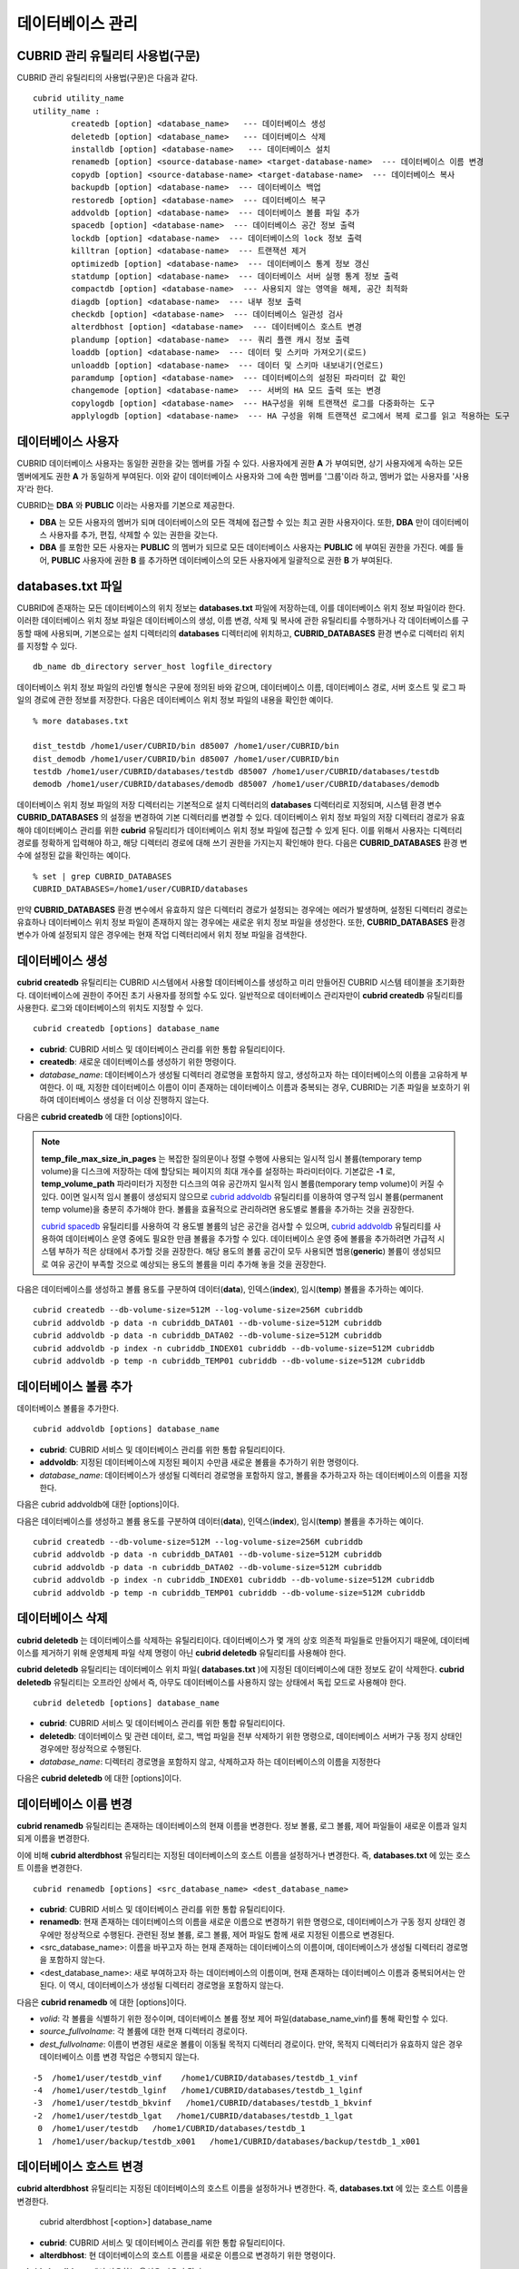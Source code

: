 *****************
데이터베이스 관리
*****************

CUBRID 관리 유틸리티 사용법(구문)
=================================

CUBRID 관리 유틸리티의 사용법(구문)은 다음과 같다. ::

	cubrid utility_name
	utility_name :
		createdb [option] <database_name>   --- 데이터베이스 생성
		deletedb [option] <database_name>   --- 데이터베이스 삭제
		installdb [option] <database-name>   --- 데이터베이스 설치
		renamedb [option] <source-database-name> <target-database-name>  --- 데이터베이스 이름 변경
		copydb [option] <source-database-name> <target-database-name>  --- 데이터베이스 복사
		backupdb [option] <database-name>  --- 데이터베이스 백업
		restoredb [option] <database-name>  --- 데이터베이스 복구
		addvoldb [option] <database-name>  --- 데이터베이스 볼륨 파일 추가
		spacedb [option] <database-name>  --- 데이터베이스 공간 정보 출력
		lockdb [option] <database-name>  --- 데이터베이스의 lock 정보 출력
		killtran [option] <database-name>  --- 트랜잭션 제거
		optimizedb [option] <database-name>  --- 데이터베이스 통계 정보 갱신
		statdump [option] <database-name>  --- 데이터베이스 서버 실행 통계 정보 출력
		compactdb [option] <database-name>  --- 사용되지 않는 영역을 해제, 공간 최적화
		diagdb [option] <database-name>  --- 내부 정보 출력
		checkdb [option] <database-name>  --- 데이터베이스 일관성 검사
		alterdbhost [option] <database-name>  --- 데이터베이스 호스트 변경
		plandump [option] <database-name>  --- 쿼리 플랜 캐시 정보 출력
		loaddb [option] <database-name>  --- 데이터 및 스키마 가져오기(로드)
		unloaddb [option] <database-name>  --- 데이터 및 스키마 내보내기(언로드)
		paramdump [option] <database-name>  --- 데이터베이스의 설정된 파라미터 값 확인
		changemode [option] <database-name>  --- 서버의 HA 모드 출력 또는 변경
		copylogdb [option] <database-name>  --- HA구성을 위해 트랜잭션 로그를 다중화하는 도구
		applylogdb [option] <database-name>  --- HA 구성을 위해 트랜잭션 로그에서 복제 로그를 읽고 적용하는 도구
	  
데이터베이스 사용자
===================

CUBRID 데이터베이스 사용자는 동일한 권한을 갖는 멤버를 가질 수 있다. 사용자에게 권한 **A** 가 부여되면, 상기 사용자에게 속하는 모든 멤버에게도 권한 **A** 가 동일하게 부여된다. 이와 같이 데이터베이스 사용자와 그에 속한 멤버를 '그룹'이라 하고, 멤버가 없는 사용자를 '사용자'라 한다.

CUBRID는 **DBA** 와 **PUBLIC** 이라는 사용자를 기본으로 제공한다.

*   **DBA** 는 모든 사용자의 멤버가 되며 데이터베이스의 모든 객체에 접근할 수 있는 최고 권한 사용자이다. 또한, **DBA** 만이 데이터베이스 사용자를 추가, 편집, 삭제할 수 있는 권한을 갖는다.

*   **DBA** 를 포함한 모든 사용자는 **PUBLIC** 의 멤버가 되므로 모든 데이터베이스 사용자는 **PUBLIC** 에 부여된 권한을 가진다. 예를 들어, **PUBLIC** 사용자에 권한 **B** 를 추가하면 데이터베이스의 모든 사용자에게 일괄적으로 권한 **B** 가 부여된다.

databases.txt 파일
==================

CUBRID에 존재하는 모든 데이터베이스의 위치 정보는 **databases.txt** 파일에 저장하는데, 이를 데이터베이스 위치 정보 파일이라 한다. 이러한 데이터베이스 위치 정보 파일은 데이터베이스의 생성, 이름 변경, 삭제 및 복사에 관한 유틸리티를 수행하거나 각 데이터베이스를 구동할 때에 사용되며, 기본으로는 설치 디렉터리의 **databases** 디렉터리에 위치하고, **CUBRID_DATABASES** 환경 변수로 디렉터리 위치를 지정할 수 있다.

::

	db_name db_directory server_host logfile_directory

데이터베이스 위치 정보 파일의 라인별 형식은 구문에 정의된 바와 같으며, 데이터베이스 이름, 데이터베이스 경로, 서버 호스트 및 로그 파일의 경로에 관한 정보를 저장한다. 다음은 데이터베이스 위치 정보 파일의 내용을 확인한 예이다.

::

	% more databases.txt
	
	dist_testdb /home1/user/CUBRID/bin d85007 /home1/user/CUBRID/bin
	dist_demodb /home1/user/CUBRID/bin d85007 /home1/user/CUBRID/bin
	testdb /home1/user/CUBRID/databases/testdb d85007 /home1/user/CUBRID/databases/testdb
	demodb /home1/user/CUBRID/databases/demodb d85007 /home1/user/CUBRID/databases/demodb

데이터베이스 위치 정보 파일의 저장 디렉터리는 기본적으로 설치 디렉터리의 **databases** 디렉터리로 지정되며, 시스템 환경 변수 **CUBRID_DATABASES** 의 설정을 변경하여 기본 디렉터리를 변경할 수 있다. 데이터베이스 위치 정보 파일의 저장 디렉터리 경로가 유효해야 데이터베이스 관리를 위한 **cubrid** 유틸리티가 데이터베이스 위치 정보 파일에 접근할 수 있게 된다. 이를 위해서 사용자는 디렉터리 경로를 정확하게 입력해야 하고, 해당 디렉터리 경로에 대해 쓰기 권한을 가지는지 확인해야 한다. 다음은 **CUBRID_DATABASES** 환경 변수에 설정된 값을 확인하는 예이다.

::

	% set | grep CUBRID_DATABASES
	CUBRID_DATABASES=/home1/user/CUBRID/databases

만약 **CUBRID_DATABASES** 환경 변수에서 유효하지 않은 디렉터리 경로가 설정되는 경우에는 에러가 발생하며, 설정된 디렉터리 경로는 유효하나 데이터베이스 위치 정보 파일이 존재하지 않는 경우에는 새로운 위치 정보 파일을 생성한다. 또한, **CUBRID_DATABASES** 환경 변수가 아예 설정되지 않은 경우에는 현재 작업 디렉터리에서 위치 정보 파일을 검색한다.

.. _creating-database:

데이터베이스 생성
=================

**cubrid createdb** 유틸리티는 CUBRID 시스템에서 사용할 데이터베이스를 생성하고 미리 만들어진 CUBRID 시스템 테이블을 초기화한다. 데이터베이스에 권한이 주어진 초기 사용자를 정의할 수도 있다. 일반적으로 데이터베이스 관리자만이 **cubrid createdb** 유틸리티를 사용한다. 로그와 데이터베이스의 위치도 지정할 수 있다. ::

	cubrid createdb [options] database_name

*   **cubrid**: CUBRID 서비스 및 데이터베이스 관리를 위한 통합 유틸리티이다.

*   **createdb**: 새로운 데이터베이스를 생성하기 위한 명령이다.

*   *database_name*: 데이터베이스가 생성될 디렉터리 경로명을 포함하지 않고, 생성하고자 하는 데이터베이스의 이름을 고유하게 부여한다. 이 때, 지정한 데이터베이스 이름이 이미 존재하는 데이터베이스 이름과 중복되는 경우, CUBRID는 기존 파일을 보호하기 위하여 데이터베이스 생성을 더 이상 진행하지 않는다.

다음은 **cubrid createdb** 에 대한 [options]이다.

.. program:: createdb
	
.. option:: --db-volume-size=SIZE

	데이터베이스를 생성할 때 첫 번째 데이터베이스 볼륨의 크기를 지정하는 옵션으로, 기본값은 cubrid.conf에 지정된 시스템 파라미터 **db_volume_size** 의 값이다. 최소값은 20M이다. K, M, G, T로 단위를 설정할 수 있으며, 각각 KB(kilobytes), MB(megabytes), GB(gigabytes), TB(terabytes)를 의미한다. 단위를 생략하면 바이트 단위가 적용된다.

	다음은 첫 번째로 생성되는 testdb의 볼륨 크기를 512MB로 지정하는 구문이다. ::

		cubrid createdb --db-volume-size=512M testdb
	
.. option:: --db-page-size=SIZE

	데이터베이스 페이지 크기를 지정하는 옵션으로서, 최소값은 4K, 최대값은 16K(기본값)이다. K는 KB(kilobytes)를 의미한다. 데이터베이스 페이지 크기는 4K, 8K, 16K 중 하나의 값이 된다. 4K와 16K 사이의 값을 지정할 경우 지정한 값의 올림값으로 설정되며, 4K보다 작으면 4K로 설정되고 16K보다 크면 16K로 설정된다.

	다음은 testdb를 생성하고, testdb의 데이터베이스 페이지 크기를 16K로 지정하는 구문이다. ::

		cubrid createdb --db-page-size=16K testdb 

.. option:: --log-volume-size=SIZE 

	생성되는 데이터베이스의 로그 볼륨 크기를 지정하는 옵션으로, 기본값은 데이터베이스 볼륨 크기와 같으며 최소값은 20M이다. K, M, G, T로 단위를 설정할 수 있으며, 각각 KB(kilobytes), MB(megabytes), GB(gigabytes), TB(terabytes)를 의미한다. 단위를 생략하면 바이트 단위가 적용된다.

	다음은 *testdb* 를 생성하고, *testdb* 의 로그 볼륨 크기를 256M로 지정하는 구문이다. ::

		cubrid createdb --log-volume-size=256M testdb

.. option:: --log-page-size=SIZE

	생성되는 데이터베이스의 로그 볼륨 페이지 크기를 지정하는 옵션으로, 기본값은 데이터 페이지 크기와 같다. 최소값은 4K, 최대값은 16K이다. K는 KB(kilobytes)를 의미한다.
	데이터베이스 페이지 크기는 4K, 8K, 16K 중 하나의 값이 된다. 4K와 16K 사이의 값을 지정할 경우 지정한 값의 올림값으로 설정되며, 4K보다 작으면 4K로 설정되고 16K보다 크면 16K로 설정된다.

	다음은 *testdb* 를 생성하고, *testdb* 의 로그 볼륨 페이지 크기를 8kbyte로 지정하는 구문이다. ::

		cubrid createdb -log-page-size=8K testdb

.. option:: --comment=COMMENT

	데이터베이스의 볼륨 헤더에 지정된 주석을 포함하는 옵션으로, 문자열에 공백이 포함되면 큰 따옴표로 감싸주어야 한다.

	다음은 *testdb* 를 생성하고, 데이터베이스 볼륨에 이에 대한 주석을 추가하는 구문이다. ::

		cubrid createdb --comment "a new database for study" testdb

	
.. option:: -F, --file-path=PATH

	새로운 데이터베이스가 생성되는 디렉터리의 절대 경로를 지정하는 옵션으로, **-F** 옵션을 지정하지 않으면 현재 작업 디렉터리에 새로운 데이터베이스가 생성된다.

	다음은 *testdb* 라는 이름의 데이터베이스를 /dbtemp/new_db라는 디렉터리에 생성하는 구문이다. ::

		cubrid createdb -F "/dbtemp/new_db/" testdb

.. option:: -L, --log-path=PATH

	데이터베이스의 로그 파일이 생성되는 디렉터리의 절대 경로를 지정하는 옵션으로, **-L** 옵션을 지정하지 않으면 **-F** 옵션에서 지정한 디렉터리에 생성된다.
	**-F** 옵션과 **-L** 옵션을 둘 다 지정하지 않으면 데이터베이스와 로그 파일이 현재 작업 디렉터리에 생성된다.

	다음은 *testdb*	라는 이름의 데이터베이스를 /dbtemp/newdb라는 디렉터리에 생성하고, 로그 파일을 /dbtemp/db_log 디렉터리에 생성하는 구문이다. ::

		cubrid createdb -F "/dbtemp/new_db/" -L "/dbtemp/db_log/" testdb
	
.. option:: -B, --lob-base-path=PATH
	
	**BLOB** / **CLOB**	데이터를 사용하는 경우,	**LOB**	데이터 파일이 저장되는 디렉터리의 경로를 지정하는 옵션으로, 이 옵션을 지정하지 않으면 <	*데이터베이스 볼륨이 생성되는 디렉터리*	> **/lob** 디렉터리에 **LOB** 데이터 파일이 저장된다.

	다음은 *testdb*	를 현재 작업 디렉터리에 생성하고, **LOB** 데이터 파일이 저장될 디렉터리를 로컬 파일 시스템의 "/home/data1" 로 지정하는 구문이다. ::

		cubrid createdb --lob-base-path "file:/home1/data1" testdb
	
.. option:: --server-name=HOST

	CUBRID의 클라이언트/서버 버전을 사용할 때 특정 데이터베이스에 대한 서버가 지정한 호스트 상에 구동되도록 하는 옵션이다. 이 옵션으로 지정된 서버 호스트의 정보는 데이터베이스 위치 정보 파일(	**databases.txt** )에 기록된다. 이 옵션이 지정되지 않으면 기본값은 현재 로컬 호스트이다.

	다음은 *testdb* 를 *aa_host* 호스트 상에 생성 및 등록하는 구문이다. ::

		cubrid createdb --server-name aa_host testdb

.. option:: -r, --replace target_db

	**-r** 은 지정된 데이터베이스 이름이 이미 존재하는 데이터베이스 이름과 중복되더라도 새로운 데이터베이스를 생성하고, 기존의 데이터베이스를 덮어쓰도록 하는 옵션이다.	**-r** 옵션을 지정하지 않으면 더 이상 데이터베이스 생성을 진행하지 않는다.

	다음은 *testdb* 라는 이름의 데이터베이스가 이미 존재하더라도 기존의 *testdb* 를 덮어쓰기하고 새로운 *testdb* 를 생성하는 구문이다. ::

		cubrid createdb -r testdb

.. option:: --more-volume-file=FILE

	데이터베이스가 생성되는 디렉터리에 추가 볼륨을 생성하는 옵션으로 지정된 파일에 저장된 명세에 따라 추가 볼륨을 생성한다. 이 옵션을 이용하지 않더라도, 	**cubrid addvoldb**	유틸리티를 이용하여 볼륨을 추가할 수 있다.

	다음은 *testdb* 를 생성함과 동시에 vol_info.txt에 저장된 명세를 기반으로 볼륨을 추가 생성하는 구문이다. ::

		cubrid createdb --more-volume-file vol_info.txt testdb

	다음은 위 구문으로 vol_info.txt에 저장된 추가 볼륨에 관한 명세이다. 각 볼륨에 관한 명세는 라인 단위로 작성되어야 한다. ::

		#xxxxxxxxxxxxxxxxxxxxxxxxxxxxxxxxxxxxxxxxxxxxxxxxxxxxxxxxxxxxxxxxx
		# NAME volname COMMENTS volcmnts PURPOSE volpurp NPAGES volnpgs
		NAME data_v1 COMMENTS "데이터 정보 볼륨" PURPOSE data NPAGES 1000
		NAME data_v2 COMMENTS "데이터 정보 볼륨" PURPOSE data NPAGES 1000
		NAME data_v3 PURPOSE data NPAGES 1000
		NAME index_v1 COMMENTS "인덱스 정보 볼륨" PURPOSE index NPAGES 500
		NAME temp_v1 COMMENTS "임시 정보 볼륨" PURPOSE temp NPAGES 500
		NAME generic_v1 COMMENTS "일반 정보 볼륨" PURPOSE generic NPAGES 500
		#xxxxxxxxxxxxxxxxxxxxxxxxxxxxxxxxxxxxxxxxxxxxxxxxxxxxxxxxxxxxxxxxx

	예제 파일에서와 같이 각 볼륨에 관한 명세는 다음과 같이 구성된다. ::

		NAME volname COMMENTS volcmnts PURPOSE volpurp NPAGES volnpgs

	* *volname*: 추가 생성될 볼륨의 이름으로 Unix 파일 이름 규약을 따라야 하고, 디렉터리 경로를 포함하지 않는 단순한 이름이어야 한다. 볼륨명에 관한 명세는 생략할 수 있으며, 이 경우 시스템에 의해 "생성될 데이터베이스 이름_볼륨 식별자"로 볼륨명이 생성된다.

	* *volcmnts*: 볼륨 헤더에 기록되는 주석 문장으로, 추가 생성되는 볼륨에 관한 정보를 임의로 부여할 수 있다. 볼륨 주석에 관한 명세 역시 생략할 수 있다.

	* *volpurp*: 볼륨 저장의 목적으로, **data**, **index**, **temp**, **generic**	중 하나여야 한다. 볼륨 목적에 관한 명세는 생략할 수 있으며, 이 경우 기본값은 **generic**	이다.

	* *volnpgs*: 추가 생성되는 볼륨의 페이지 수이다. 볼륨 페이지 수에 관한 명세는 생략할 수 없으며, 반드시 지정해야 한다.
	
.. option:: --user-definition-file

	생성하고자 하는 데이터베이스에 대해 권한이 있는 사용자를 추가하는 옵션으로, 파라미터로 지정된 사용자 정보 파일에 저장된 명세에 따라 사용자를 추가한다.
	**--user-definition-file** 옵션을 이용하지 않더라도 `CREATE USER <#syntax_syntax_access_manage_htm>`_ 구문을 이용하여 사용자를 추가할 수 있다.

	다음은 *testdb* 를 생성함과 동시에 user_info.txt에 정의된 사용자 정보를 기반으로 *testdb* 에 대한 사용자를 추가하는 구문이다. ::

		cubrid createdb --user-definition-file user_info.txt testdb

	사용자 정보 파일의 구문은 아래와 같다. ::

		USER user_name [ <groups_clause> | <members_clause> ]
		
		<groups_clause>: 
			[ GROUPS <group_name> [ { <group_name> }... ] ]

		<members_clause>: 
			[ MEMBERS <member_name> [ { <member_name> }... ] ]

	*   *user_name*: 데이터베이스에 대해 권한을 가지는 사용자 이름이며, 공백이 포함되지 않아야 한다.

	*   **GROUPS** 절: 옵션이며, <group_name> 은 지정된	<user_name>을 포함하는 상위 그룹의 이름이다. 이 때, <group_name>은 하나 이상이 지정될 수 있으며, 	**USER** 로 미리 정의되어야 한다.

	*   **MEMBERS**	절: 옵션이며, <member_name> 은 지정된 <user_name>에 포함되는 하위 멤버의 이름이다. 이 때, <member_name>은 하나 이상이 지정될 수 있으며,		**USER** 로 미리 정의되어야 한다.

	사용자 정보 파일에서는 주석을 사용할 수 있으며, 주석 라인은 연속된 하이픈(--)으로 시작된다. 공백 라인은 무시된다.

	다음 예제는 그룹 *sedan* 에 *granduer* 와 *sonata* 가, 그룹 *suv* 에 *tuscan* 이, 그룹 *hatchback* 에 *i30* 가 포함되는 것을 정의하는 사용자 정보 파일이다. 사용자 정보 파일명은 user_info.txt로 예시한다. ::

		--
		--	사용자 정보 파일의 예1
		--
		USER sedan
		USER suv
		USER hatchback
		USER granduer GROUPS sedan
		USER sonata GROUPS sedan
		USER tuscan GROUPS suv
		USER i30 GROUPS hatchback

	위 예제와 동일한 사용자 관계를 정의하는 파일이다. 다만, 아래 예제에서는	**MEMBERS**	절을 이용하였다. ::

		--
		-- 사용자 정보 파일의 예2
		--
		USER granduer
		USER sonata
		USER tuscan
		USER i30
		USER sedan MEMBERS sonata granduer
		USER suv MEMBERS tuscan
		USER hatchback MEMBERS i30
		
.. option::	--csql-initialization-file=FILE

	생성하고자 하는 데이터베이스에 대해 CSQL 인터프리터에서 구문을 실행하는 옵션으로, 파라미터로 지정된 파일에 저장된 SQL 구문에 따라 스키마를 생성할 수 있다.

	다음은 *testdb* 를 생성함과 동시에 table_schema.sql에 정의된 SQL 구문을 CSQL 인터프리터에서 실행시키는 구문이다. ::

		cubrid createdb --csql-initialization-file table_schema.sql testdb

.. option:: -o, --output-file=FILE

	데이터베이스 생성에 관한 메시지를 파라미터로 지정된 파일에 저장하는 옵션이며, 파일은 데이터베이스와 동일한 디렉터리에 생성된다.
	**-o** 옵션이 지정되지 않으면 메시지는 콘솔 화면에 출력된다. **-o**	옵션은 데이터베이스가 생성되는 중에 출력되는 메시지를 지정된 파일에 저장함으로써 특정 데이터베이스의 생성 과정에 관한 정보를 활용할 수 있게 한다.

	다음은 *testdb* 를 생성하면서 이에 관한 유틸리티의 출력을 콘솔 화면이 아닌 db_output 파일에 저장하는 구문이다. ::
	
		cubrid createdb -o db_output testdb

.. option::  -v, --verbose

	데이터베이스 생성 연산에 관한 모든 정보를 화면에 출력하는 옵션으로서, **-o** 옵션과 마찬가지로 특정 데이터베이스 생성 과정에 관한 정보를 확인하는데 유용하다. 따라서, **-v** 옵션과 **-o** 옵션을 함께 지정하면, **-o** 옵션의 파라미터로 지정된 출력 파일에 **cubrid createdb** 유틸리티의 연산 정보와 생성 과정에 관한 출력 메시지를 저장할 수 있다.

	다음은 *testdb* 를 생성하면서 이에 관한 상세한 연산 정보를 화면에 출력하는 구문이다. ::

		cubrid createdb -v testdb


.. note::

	**temp_file_max_size_in_pages** 는 복잡한 질의문이나 정렬 수행에 사용되는 일시적 임시 볼륨(temporary temp volume)을 디스크에 저장하는 데에 할당되는 페이지의 최대 개수를 설정하는 파라미터이다. 
	기본값은 **-1** 로, **temp_volume_path** 파라미터가 지정한 디스크의 여유 공간까지 일시적 임시 볼륨(temporary temp volume)이 커질 수 있다. 0이면 일시적 임시 볼륨이 생성되지 않으므로 `cubrid addvoldb <#admin_admin_db_addvol_htm>`_ 유틸리티를 이용하여 영구적 임시 볼륨(permanent temp volume)을 충분히 추가해야 한다.
	볼륨을 효율적으로 관리하려면 용도별로 볼륨을 추가하는 것을 권장한다.
	
	`cubrid spacedb <#admin_admin_db_space_htm>`_ 유틸리티를 사용하여 각 용도별 볼륨의 남은 공간을 검사할 수 있으며, `cubrid addvoldb <#admin_admin_db_addvol_htm>`_ 유틸리티를 사용하여 데이터베이스 운영 중에도 필요한 만큼 볼륨을 추가할 수 있다. 데이터베이스 운영 중에 볼륨을 추가하려면 가급적 시스템 부하가 적은 상태에서 추가할 것을 권장한다. 해당 용도의 볼륨 공간이 모두 사용되면 범용(**generic**) 볼륨이 생성되므로 여유 공간이 부족할 것으로 예상되는 용도의 볼륨을 미리 추가해 놓을 것을 권장한다.

다음은 데이터베이스를 생성하고 볼륨 용도를 구분하여 데이터(**data**), 인덱스(**index**), 임시(**temp**) 볼륨을 추가하는 예이다. ::

	cubrid createdb --db-volume-size=512M --log-volume-size=256M cubriddb
	cubrid addvoldb -p data -n cubriddb_DATA01 --db-volume-size=512M cubriddb
	cubrid addvoldb -p data -n cubriddb_DATA02 --db-volume-size=512M cubriddb
	cubrid addvoldb -p index -n cubriddb_INDEX01 cubriddb --db-volume-size=512M cubriddb
	cubrid addvoldb -p temp -n cubriddb_TEMP01 cubriddb --db-volume-size=512M cubriddb

데이터베이스 볼륨 추가
======================

데이터베이스 볼륨을 추가한다. ::

	cubrid addvoldb [options] database_name

*   **cubrid**: CUBRID 서비스 및 데이터베이스 관리를 위한 통합 유틸리티이다.

*   **addvoldb**: 지정된 데이터베이스에 지정된 페이지 수만큼 새로운 볼륨을 추가하기 위한 명령이다.

*   *database_name*: 데이터베이스가 생성될 디렉터리 경로명을 포함하지 않고, 볼륨을 추가하고자 하는 데이터베이스의 이름을 지정한다.

다음은 cubrid addvoldb에 대한 [options]이다.

.. program:: addvoldb

.. option:: --db-volume-size=SIZE

	추가되는 데이터베이스 볼륨의 크기를 지정하는 옵션으로, 기본값은 **cubrid.conf** 에 지정된 시스템 파라미터 **db_volume_size** 의 값이다. K, M, G, T로 단위를 설정할 수 있으며, 각각 KB(kilobytes), MB(megabytes), GB(gigabytes), TB(terabytes)를 의미한다. 단위를 생략하면 바이트 단위가 적용된다.

	다음은 *testdb* 에 데이터 볼륨을 추가하며 볼륨 크기를 256MB로 지정하는 구문이다. ::

		cubrid addvoldb -p data --db-volume-size=256M testdb

.. option:: -n NAME

	지정된 데이터베이스에 대하여 추가될 볼륨의 이름을 지정하는 옵션이다. 볼륨명은 운영체제의 파일 이름 규약을 따라야 하고, 디렉터리 경로나 공백을 포함하지 않는 단순한 이름이어야 한다.
	
	**-n** 옵션을 생략하면 추가되는 볼륨의 이름은 시스템에 의해 "데이터베이스 이름_볼륨 식별자"로 자동 부여된다. 예를 들어, 데이터베이스 이름이
	*testdb* 이면 자동 부여된 볼륨명은 *testdb_x001* 이 된다.

	다음은 독립모드(standalone) 상태에서 *testdb* 라는 데이터베이스에 256MB 볼륨을 추가하는 구문이며, 생성되는 볼륨명은	*testdb_v1*	이 된다. ::

		cubrid addvoldb -S -n testdb_v1 --db-volume-size=256M testdb

		
.. option::  -F, --file-path=PATH

	지정된 데이터베이스에 대하여 추가될 볼륨이 저장되는 디렉터리 경로를 지정하는 옵션이다.
	**-F** 옵션을 생략하면, 시스템 파라미터인 **volume_extension_path** 의 값이 기본값으로 사용된다.

	다음은 독립모드(standalone) 상태에서 *testdb* 라는 데이터베이스에 256MB 볼륨을 추가하는 구문이며, 추가 볼륨은 /dbtemp/addvol 디렉터리에 생성된다. 볼륨명에 관한 **-n** 옵션을 지정하지 않았으므로, 생성되는 볼륨명은 *testdb_x001* 이 된다. ::

		cubrid addvoldb -S -F /dbtemp/addvol/ --db-volume-size=256M testdb

.. option:: --comment=COMMENT

	추가된 볼륨에 관한 정보 검색을 쉽게 하기 위하여 볼륨에 관한 정보를 주석으로 처리하는 옵션이다. 이때 주석의 내용은 볼륨을 추가하는
	**DBA** 의 이름이나 볼륨 추가의 목적을 포함하는 것이 바람직하며, 큰따옴표로 감싸야 한다.
	
	다음은 독립모드(standalone) 상태에서 *testdb* 라는 데이터베이스에 256MB 볼륨을 추가하는 구문이며, 해당 볼륨에 관한 정보를 주석으로 남긴다. ::

		cubrid addvoldb -S --comment "데이터 볼륨 추가_김철수" --db-volume-size=256M testdb

.. option:: -p, --purpose=PURPOSE

	추가할 볼륨의 사용 목적에 따라 볼륨의 종류를 지정하는 옵션이다. 이처럼 볼륨의 사용 목적에 맞는 볼륨을 지정해야 볼륨 종류별로 디스크 드라이브에 분리 저장할 수 있어 I/O 성능을 높일 수 있다.
	
	**-p** 옵션의 파라미터로 가능한 값은 **data**, **index**, **temp**,	**generic**	중 하나이며, 기본값은 **generic** 이다. 각 볼륨 용도에 관해서는 `데이터베이스 볼륨 구조 <#intro_intro_arch_volume_htm>`_ 를 참조한다.

	다음은 독립모드(standalone) 상태에서 *testdb* 라는 데이터베이스에 256MB 인덱스 볼륨을 추가하는 구문이다. ::

		cubrid addvoldb -S -p index --db-volume-size=256M testdb

.. option:: -S, --SA-mode

	서버 프로세스를 구동하지 않고 데이터베이스에 접근하는 독립 모드(standalone)로 작업하기 위해 지정되며, 인수는 없다.
	**-S** 옵션을 지정하지 않으면, 시스템은 클라이언트/서버 모드로 인식한다. ::

		cubrid addvoldb -S --db-volume-size=256M testdb

.. option:: -C, --CS-mode

	서버 프로세스와 클라이언트 프로세스를 각각 구동하여 데이터베이스에 접근하는 클라이언트/서버 모드로 작업하기 위한 옵션이며, 인수는 없다. 
	**-C** 옵션을 지정하지 않더라도 시스템은 기본적으로 클라이언트/서버 모드로 인식한다. ::

		cubrid addvoldb -C --db-volume-size=256M testdb

다음은 데이터베이스를 생성하고 볼륨 용도를 구분하여 데이터(**data**), 인덱스(**index**), 임시(**temp**) 볼륨을 추가하는 예이다. ::

	cubrid createdb --db-volume-size=512M --log-volume-size=256M cubriddb
	cubrid addvoldb -p data -n cubriddb_DATA01 --db-volume-size=512M cubriddb
	cubrid addvoldb -p data -n cubriddb_DATA02 --db-volume-size=512M cubriddb
	cubrid addvoldb -p index -n cubriddb_INDEX01 cubriddb --db-volume-size=512M cubriddb
	cubrid addvoldb -p temp -n cubriddb_TEMP01 cubriddb --db-volume-size=512M cubriddb

데이터베이스 삭제
=================

**cubrid deletedb** 는 데이터베이스를 삭제하는 유틸리티이다. 데이터베이스가 몇 개의 상호 의존적 파일들로 만들어지기 때문에, 데이터베이스를 제거하기 위해 운영체제 파일 삭제 명령이 아닌 **cubrid deletedb** 유틸리티를 사용해야 한다.

**cubrid deletedb** 유틸리티는 데이터베이스 위치 파일( **databases.txt** )에 지정된 데이터베이스에 대한 정보도 같이 삭제한다. **cubrid deletedb** 유틸리티는 오프라인 상에서 즉, 아무도 데이터베이스를 사용하지 않는 상태에서 독립 모드로 사용해야 한다. ::

	cubrid deletedb [options] database_name 

*   **cubrid**: CUBRID 서비스 및 데이터베이스 관리를 위한 통합 유틸리티이다.

*   **deletedb**: 데이터베이스 및 관련 데이터, 로그, 백업 파일을 전부 삭제하기 위한 명령으로, 데이터베이스 서버가 구동 정지 상태인 경우에만 정상적으로 수행된다.

*   *database_name*: 디렉터리 경로명을 포함하지 않고, 삭제하고자 하는 데이터베이스의 이름을 지정한다

다음은 **cubrid deletedb** 에 대한 [options]이다.

.. program:: deletedb

.. option:: -o, --output-file=FILE

	데이터베이스를 삭제하면서 출력되는 메시지를 인자로 지정한 파일에 기록하는 명령이다. **cubrid deletedb** 유틸리티를 사용하면 데이터베이스 위치 정보 파일( **databases.txt** )에 기록된 데이터베이스 정보가 함께 삭제된다. ::

		cubrid deletedb -o deleted_db.out testdb

	만약, 존재하지 않는 데이터베이스를 삭제하는 명령을 입력하면 다음과 같은 메시지가 출력된다. ::

		cubrid deletedb testdb
		Database "testdb" is unknown, or the file "databases.txt" cannot be accessed.

.. option:: -d, --delete-backup

	데이터베이스를 삭제하면서 백업 볼륨 및 백업 정보 파일도 함께 삭제할 수 있다. -**d** 옵션을 지정하지 않으면 백업 볼륨 및 백업 정보 파일은 삭제되지 않는다. ::

		cubrid deletedb -d testdb

데이터베이스 이름 변경
======================

**cubrid renamedb** 유틸리티는 존재하는 데이터베이스의 현재 이름을 변경한다. 정보 볼륨, 로그 볼륨, 제어 파일들이 새로운 이름과 일치되게 이름을 변경한다.

이에 비해 **cubrid alterdbhost** 유틸리티는 지정된 데이터베이스의 호스트 이름을 설정하거나 변경한다. 즉, **databases.txt** 에 있는 호스트 이름을 변경한다. ::

	cubrid renamedb [options] <src_database_name> <dest_database_name> 

*   **cubrid**: CUBRID 서비스 및 데이터베이스 관리를 위한 통합 유틸리티이다.

*   **renamedb**: 현재 존재하는 데이터베이스의 이름을 새로운 이름으로 변경하기 위한 명령으로, 데이터베이스가 구동 정지 상태인 경우에만 정상적으로 수행된다. 관련된 정보 볼륨, 로그 볼륨, 제어 파일도 함께 새로 지정된 이름으로 변경된다.

*   <src_database_name>: 이름을 바꾸고자 하는 현재 존재하는 데이터베이스의 이름이며, 데이터베이스가 생성될 디렉터리 경로명을 포함하지 않는다.

*   <dest_database_name>: 새로 부여하고자 하는 데이터베이스의 이름이며, 현재 존재하는 데이터베이스 이름과 중복되어서는 안 된다. 이 역시, 데이터베이스가 생성될 디렉터리 경로명을 포함하지 않는다.

다음은 **cubrid renamedb** 에 대한 [options]이다.

.. program:: renamedb

.. option:: -E, --extented-volume-path=PATH

	확장 볼륨의 이름을 변경한 후 새 디렉터리 경로로 이동하는 명령으로서, **-E** 옵션을 이용하여 변경된 이름을 가지는 확장 볼륨을 이동시킬 새로운 디렉터리 경로(예: /dbtemp/newaddvols/)를 지정한다.

	**-E** 옵션을 주지 않으면, 확장 볼륨은 기존 위치에서 이름만 변경된다. 이때, 기존 데이터베이스 볼륨의 디스크 파티션 외부에 있는 디렉터리 경로 또는 유효하지 않은 디렉터리 경로가 지정되는 경우 데이터베이스 이름 변경 작업은 수행되지 않으며, **-i** 옵션과 병행될 수 없다. ::

		cubrid renamedb -E /dbtemp/newaddvols/ testdb testdb_1

.. option::	-i, --control-file FILE

	각 볼륨 또는 파일에 대하여 일괄적으로 데이터베이스 이름을 변경하면서 디렉터리 경로를 상이하게 지정하기 위해 디렉터리 정보가 저장된 입력 파일을 지정하는 명령으로서, **-i** 옵션을 이용한다. 
	이때, **-i** 옵션은 **-E** 옵션과 병행될 수 없다. ::

		cubrid renamedb -i rename_path testdb testdb_1

	다음은 개별적 볼륨들의 이름과 현재 디렉터리 경로, 그리고 변경된 이름의 볼륨들이 저장될 디렉터리 경로를 포함하는 파일의 구문 및 예시이다. ::

		volid   source_fullvolname   dest_fullvolname

*   *volid*: 각 볼륨을 식별하기 위한 정수이며, 데이터베이스 볼륨 정보 제어 파일(database_name_vinf)를 통해 확인할 수 있다.

*   *source_fullvolname*: 각 볼륨에 대한 현재 디렉터리 경로이다.

*   *dest_fullvolname*: 이름이 변경된 새로운 볼륨이 이동될 목적지 디렉터리 경로이다. 만약, 목적지 디렉터리가 유효하지 않은 경우 데이터베이스 이름 변경 작업은 수행되지 않는다. 

::

	  -5  /home1/user/testdb_vinf    /home1/CUBRID/databases/testdb_1_vinf   
	  -4  /home1/user/testdb_lginf   /home1/CUBRID/databases/testdb_1_lginf
	  -3  /home1/user/testdb_bkvinf   /home1/CUBRID/databases/testdb_1_bkvinf
	  -2  /home1/user/testdb_lgat   /home1/CUBRID/databases/testdb_1_lgat
	   0  /home1/user/testdb   /home1/CUBRID/databases/testdb_1
	   1  /home1/user/backup/testdb_x001   /home1/CUBRID/databases/backup/testdb_1_x001
   
.. option::	-d, --delete-backup

	데이터베이스의 이름을 변경하면서 데이터베이스와 와 동일 위치에 있는 모든 백업 볼륨 및 백업 정보 파일을 함께 강제 삭제하는 명령이다. 일단, 데이터베이스 이름이 변경되면 이전 이름의 백업 파일은 이용할 수 없으므로 주의해야 한다. 만약, **-d** 옵션을 지정하지 않으면 백업 볼륨 및 백업 정보 파일은 삭제되지 않는다. ::

		cubrid renamedb -d testdb testdb_1

데이터베이스 호스트 변경
========================

**cubrid alterdbhost** 유틸리티는 지정된 데이터베이스의 호스트 이름을 설정하거나 변경한다. 즉, **databases.txt** 에 있는 호스트 이름을 변경한다.

	cubrid alterdbhost [<option>] database_name 

*   **cubrid**: CUBRID 서비스 및 데이터베이스 관리를 위한 통합 유틸리티이다.

*   **alterdbhost**: 현 데이터베이스의 호스트 이름을 새로운 이름으로 변경하기 위한 명령이다.

**cubrid alterdbhost** 에서 사용하는 옵션은 다음과 같다.	
	
.. program:: alterdbhost

.. option:: -h, --host=HOST

    뒤에 변경할 호스트 이름을 지정하며, 옵션을 생략하면?호스트 이름으로 localhost를 지정한다.



데이터베이스 복사/이동
======================

**cubrid copydb** 유틸리티는 데이터베이스를 한 위치에서 다른 곳으로 복사 또는 이동하며, 인자로 원본 데이터베이스 이름과 새로운 데이터베이스 이름이 지정되어야 한다. 이때, 새로운 데이터베이스 이름은 원본 데이터베이스 이름과 다른 이름으로 지정되어야 하고, 새로운 데이터베이스에 대한 위치 정보는 **databases.txt** 에 등록된다.

**cubrid copydb** 유틸리티는 원본 데이터베이스가 정지 상태일 때(오프라인)에만 실행할 수 있다. ::

	cubrid copydb [<options>] src-database-name dest-database-name

*   **cubrid**: CUBRID 서비스 및 데이터베이스 관리를 위한 통합 유틸리티이다.

*   **copydb**: 원본 데이터베이스를 새로운 위치로 이동 또는 복사하는 명령이다.

*   *src-database-name*: 복사 또는 이동하고자 하는 원본 데이터베이스 이름이다.

*   *dest-database-name*: 새로운 데이터베이스 이름이다.

[options]를 생략하면 원본 데이터베이스를 현재 작업 디렉터리에 복사한다.
**cubrid copydb** 에 대한 [options]는 다음과 같다.

.. program:: copydb

.. option:: --server-name=HOST

	새로운 데이터베이스의 서버 호스트 이름을 명시하며, 이는 **databases.txt** 의 **db-host** 항목에 등록된다. 이 옵션을 생략하면, 로컬 호스트가 등록된다. ::

		cubrid copydb --server-name=cub_server1 demodb new_demodb

.. option:: -F, --file-path=PATH

	새로운 데이터베이스 볼륨이 저장되는 특정 디렉터리 경로를 지정할 수 있다. 절대 경로로 지정해야 하며, 존재하지 않는 디렉터리를 지정하면 에러를 출력한다. 이 옵션을 생략하면 현재 작업 디렉터리에 새로운 데이터베이스의 볼륨이 생성된다. 이 경로는 **databases.txt** 의 **vol-path** 항목에 등록된다. ::
	
		cubrid copydb -F /home/usr/CUBRID/databases demodb new_demodb

.. option:: -L, --log-path=PATH

	새로운 데이터베이스 로그 볼륨이 저장되는 특정 디렉터리 경로를 지정할 수 있다. 절대 경로로 지정해야 하며, 존재하지 않는 디렉터리를 지정하면?에러를 출력한다. 이 옵션을 생략하면 새로운 데이터베이스 볼륨이 저장되는 경로에 로그 볼륨도 함께 생성된다. 이 경로는 **databases.txt** 의 **log-path** 항목에 등록된다. ::
	
		cubrid copydb -L /home/usr/CUBRID/databases/logs demodb new_demodb

.. option:: -E 또는 --extended-volume-path=PATH

	새로운 데이터베이스의 확장 정보 볼륨이 저장되는 특정 디렉터리 경로를 지정할 수 있다. 이 옵션을 생략하면 새로운 데이터베이스 볼륨이 저장되는 경로 또는 제어 파일에 등록된 경로에 확장 정보 볼륨이 저장된다. **-i** 옵션과 병행될 수 없다. ::

		cubrid copydb -E home/usr/CUBRID/databases/extvols demodb new_demodb

.. option:: -i 또는 --control-file=PATH

	대상 데이터베이스에 대한 복수 개의 볼륨들을 각각 다른 디렉터리에 복사 또는 이동하기 위해서, 원본 볼륨의 경로 및 새로운 디렉터리 경로 정보를 포함하는 입력 파일을 지정할 수 있다. 이때, **-i** 옵션은 **-E** 옵션과 병행될 수 없다. 아래 예제에서는 copy_path라는 입력 파일을 예로 사용했다. ::

		cubrid copydb -i copy_path demodb new_demodb

	다음은 각 볼륨들의 이름과 현재 디렉터리 경로, 그리고 새로 복사할 디렉터리 및 새로운 볼륨 이름을 포함하는 입력 파일의 예시이다. ::

		# volid   source_fullvolname   dest_fullvolname
		0 /usr/databases/demodb        /drive1/usr/databases/new_demodb
		1 /usr/databases/demodb_data1  /drive1/usr/databases/new_demodb new_data1
		2 /usr/databases/ext/demodb index1 /drive2//usr/databases/new_demodb new_index1
		3 /usr/ databases/ext/demodb index2  /drive2/usr/databases/new_demodb new_index2

*   volid : 각 볼륨을 식별하기 위한 정수이며, 데이터베이스 볼륨 정보 제어 파일( **database_name_vinf** )를 통해 확인할 수 있다.

*   source_fullvolname : 원본 데이터베이스의 각 볼륨이 존재하는 현재 디렉터리 경로이다.

*   dest_fullvolname : 새로운 데이터베이스의 각 볼륨이 저장될 디렉터리 경로이며, 유효한 디렉터리를 지정해야 한다.

.. option:: -r, --replace

	새로운 데이터베이스 이름이 기존 데이터베이스 이름과 중복되더라도 에러를 출력하지 않고 덮어쓴다. ::

		cubrid copydb -r -F /home/usr/CUBRID/databases demodb new_demodb

.. option:: -d 또는 --delete-source

	새로운 데이터베이스로 복사한 후, 원본 데이터베이스를 제거한다. 이 옵션이 주어지면 데이터베이스 복사 후 **cubrid deletedb** 를 수행하는 것과 동일하다. 단, 원본 데이터베이스에 **LOB** 데이터를 포함하는 경우, 원본 데이터베이스 대한 **LOB** 파일 디렉터리 경로가 새로운 데이터베이스로 복사되어 **databases.txt** 의 **lob-base-path** 항목에 등록된다. ::

		cubrid copydb -d -F /home/usr/CUBRID/databases demodb new_demodb

.. option:: --copy-lob-path=PATH

	원본 데이터베이스에 대한 **LOB** 파일 디렉터리 경로를 새로운 데이터베이스의 **LOB** 파일 경로로 복사하고, 원본 데이터베이스를 복사한다. 이 옵션을 생략하면, **LOB** 파일 디렉터리 경로를 복사하지 않으므로, **databases.txt** 파일의 **lob-base-path** 항목을 별도로 수정해야 한다. **-B** 옵션과 병행할 수 없다. ::

		cubrid copydb --copy-lob-path=/home/usr/CUBRID/databases/new_demodb/lob demodb new_demodb


.. option::	-B, --lob-base-path=PATH

	**-B** 옵션을 사용하여 특정 디렉터리를 새로운 데이터베이스에 대한 **LOB** 파일 디렉터리 경로를 지정하면서 원본 데이터베이스를 복사한다.
	**--copy-lob-path** 옵션과 병행할 수 없다. ::

		cubrid copydb -B /home/usr/CUBRID/databases/new_lob demodb new_demodb

데이터베이스 등록
=================

**cubrid installdb** 유틸리티는 데이터베이스 위치 정보를 저장하는 **databases.txt** 에 새로 설치된 데이터베이스 정보를 등록한다. 이 유틸리티의 실행은 등록 대상 데이터베이스의 동작에 영향을 끼치지 않는다.

::

	cubrid installdb [<options>] database_name	

*   **cubrid**: CUBRID 서비스 및 데이터베이스 관리를 위한 통합 유틸리티이다.

*   **installdb**: 이동 또는 복사된 데이터베이스의 정보를 **databases.txt** 에 등록하는 명령이다.

*   *database_name*: **databases.txt** 에 등록하고자 하는 데이터베이스의 이름이다.

[options]를 생략하는 경우, 해당 데이터베이스가 존재하는 디렉터리에서 명령을 수행해야 한다.

**cubrid installdb** 에 대한 [options]는 다음과 같다.

.. program:: installdb

.. option:: --server-name=HOST

	대상 데이터베이스의 서버 호스트 정보를 지정된 호스트 명으로 **databases.txt** 에 등록한다. 이 옵션을 생략하면, 현재의 호스트 정보가 등록된다.  ::

		cubrid installdb --server-name=cub_server1 testdb

.. option:: -F, --file-path=PATH
		
	대상 데이터베이스 볼륨의 디렉터리 경로를 **databases.txt** 에 등록한다. 이 옵션을 생략하면 기본값인 현재 디렉터리 경로가 등록된다.  ::

		cubrid installdb -F /home/cubrid/CUBRID/databases/testdb testdb

.. option:: -L 또는 --log-path=PATH

	대상 데이터베이스 로그 볼륨의 디렉터리 경로를 **databases.txt** 에 등록한다. 이 옵션을 생략하면 데이터베이스 볼륨의 디렉터리 경로가 등록된다.  ::
	
		cubrid installdb -L /home/cubrid/CUBRID/databases/logs/testdb testdb

사용 공간 확인
==============

**cubrid spacedb** 유틸리티는 사용 중인 데이터베이스 볼륨의 공간을 확인하기 위해서 사용된다.
**cubrid spacedb** 유틸리티는 데이터베이스에 있는 모든 영구 데이터 볼륨의 간략한 설명을 보여준다. **cubrid spacedb** 유틸리티에 의해 반환되는 정보는 볼륨 ID와 이름, 각 볼륨의 목적, 각 볼륨과 관련된 총(total) 공간과 빈(free) 공간이다. 

::

	cubrid spacedb [options] database_name

*   **cubrid**: CUBRID 서비스 및 데이터베이스 관리를 위한 통합 유틸리티이다.

*   **spacedb**: 대상 데이터베이스에 대한 공간을 확인하는 명령으로 데이터베이스 서버가 구동 정지 상태인 경우에만 정상적으로 수행된다.

*   *database_name*: 공간을 확인하고자 하는 데이터베이스의 이름이며, 데이터베이스가 생성될 디렉터리 경로명을 포함하지 않는다.


다음은 **cubrid spacedb** 에 대한 [options]이다.

.. program:: spacedb

.. option:: -o FILE
	데이터베이스의 공간 정보에 대한 결과를 지정한 파일에 저장한다. ::
	
		cubrid spacedb -o db_output testdb

.. option:: -S, --SA-mode
	
	서버 프로세스를 구동하지 않고 데이터베이스에 접근하는 독립 모드(standalone)로 작업하기 위해 지정되며, 인수는 없다. **-S** 옵션을 지정하지 않으면, 시스템은 클라이언트/서버 모드로 인식한다. ::

		cubrid spacedb --SA-mode testdb

.. option:: -C, --CS-mode

	**-C** 옵션은 서버 프로세스와 클라이언트 프로세스를 각각 구동하여 데이터베이스에 접근하는 클라이언트/서버 모드로 작업하기 위한 옵션이며, 인수는 없다.
	**-C** 옵션을 지정하지 않더라도 시스템은 기본적으로 클라이언트/서버 모드로 인식한다. ::

		cubrid spacedb --CS-mode testdb

.. option:: --size-unit={PAGE|M|G|T|H}

	데이터베이스 볼륨의 공간을 지정한 크기 단위로 출력하기 위한 옵션이며, 기본값은 H이다.
	단위를 PAGE, M, G, T, H로 설정할 수 있으며, 각각 페이지, MB(megabytes), GB(gigabytes), TB(terabytes), 자동 지정을 의미한다. 자동 지정을 의미하는 H로 설정하면 데이터베이스 크기가 1MB 이상 1024MB 미만일 때 MB 단위로, 1GB 이상 1024GB 미만일 때 GB 단위로 결정된다. ::

		cubrid spacedb --size_unit=M testdb
		cubrid spacedb --size_unit=H testdb

.. option:: -s, --summarize

	데이터 볼륨(DATA), 인덱스 볼륨(INDEX), 범용 볼륨(GENERIC), 임시 볼륨(TEMP), 일시적 임시 볼륨(TEMP TEMP)별로 전체 공간(total_pages), 사용 공간(used_pages), 빈 공간(free_pages)을 합산하여 출력한다. ::

		cubrid spacedb -s testdb

사용 공간 정리
==============

**cubrid compactdb** 유틸리티는 데이터베이스 볼륨 중에 사용되지 않는 공간을 확보하기 위해서 사용된다. 데이터베이스 서버가 정지된 경우(offline)에는 독립 모드(stand-alone mode)로, 데이터베이스가 구동 중인 경우(online)에는 클라이언트 서버 모드(client-server mode)로 공간 정리 작업을 수행할 수 있다.

**cubrid compactdb** 유틸리티는 삭제된 객체들의 OID와 클래스 변경에 의해 점유되고 있는 공간을 확보한다. 객체를 삭제하면 삭제된 객체를 참조하는 다른 객체가 있을 수 있기 때문에 삭제된 객체에 대한 OID는 바로 사용 가능한 빈 공간이 될 수 없다.

**cubrid compactdb** 유틸리티를 수행하면 삭제된 객체에 대한 참조를 **NULL** 로 표시하는데, 이렇게 **NULL** 로 표시된 공간은 OID가 재사용할 수 있는 공간임을 의미한다. ::

	cubrid compactdb [<options>] database_name [ class_name1, class_name2, ...]

*   **cubrid**: 큐브리드 서비스 및 데이터베이스 관리를 위한 통합 유틸리티이다.

*   **compactdb**: 대상 데이터베이스에 대하여 삭제된 데이터에 할당되었던 OID가 재사용될 수 있도록 공간을 정리하는 명령으로서, 데이터베이스가 구동 정지 상태인 경우에만 정상적으로 수행된다.

*   *database_name*: 공간을 정리할 데이터베이스의 이름이며, 데이터베이스가 생성될 디렉터리 경로명을 포함하지 않는다.

*   *class_name_list*: 공간을 정리할 테이블 이름 리스트를 데이터베이스 이름 뒤에 직접 명시할 수 있으며,
    **-i** 옵션과 함께 사용할 수 없다. 클라이언트/서버 모드에서만 명시할 수 있다.

클라이언트/서버 모드에서만 -I, -i, -c, -d, -p 옵션을 사용할 수 있다.
	
다음은 **cubrid compactdb** 에 대한 [options]이다.
	
.. program:: compactdb

.. option:: -v

	어느 클래스가 현재 정리되고 있는지, 얼마나 많은 인스턴스가 그 클래스를 위하여 처리되었는지를 알리는 메시지를 화면에 출력할 수 있다. ::

		cubrid compactdb -v testdb

.. option:: -S, --SA-mode

	데이터베이스 서버가 구동 중단된 상태에서 독립 모드(standalone)로 공간 정리 작업을 수행하기 위해 지정되며, 인수는 없다.
	**-S** 옵션을 지정하지 않으면, 시스템은 클라이언트/서버 모드로 인식한다. ::

		cubrid compactdb --SA-mode testdb

.. option:: -C, --CS-mode

	**-C** 옵션은 데이터베이스 서버가 구동 중인 상태에서 클라이언트/서버 모드로 공간 정리 작업을 수행하기 위해 지정되며, 인수는 없다. **-C** 옵션이 생략되더라도 시스템은 기본적으로 클라이언트/서버 모드로 인식한다. 클라이언트/서버 모드에서만 -I, -i, -c, -d, -p 옵션을 사용할 수 있다.

다음은 클라이언트/서버 모드에서만 사용할 수 있는 옵션이다.
	
.. option:: -i, --input-class-file=FILE

	대상 테이블 이름을 포함하는 입력 파일 이름을 지정할 수 있다. 라인 당 하나의 테이블 이름을 명시하며, 유효하지 않은 테이블 이름은 무시된다. 이 옵션을 지정하는 경우, 데이터베이스 이름 뒤에 대상 테이블 이름 리스트를 직접 명시할 수 없으므로 주의한다.

.. option:: -p, --pages-commited-once=NUMBER

	한 번에 커밋할 수 있는 최대 페이지 수를 지정한다. 기본값은 **10** 이며, 최소 값은 1, 최대 값은 10이다. 옵션 값이 작으면 클래스/인스턴스에 대한 잠금 비용이 작으므로 동시성은 향상될 수 있으나 작업 속도는 저하될 수 있고, 옵션 값이 크면 동시성은 저하되나 작업 속도는 향상될 수 있다.

.. option:: -d, --delete-old-repr

	카탈로그에서 과거 테이블 표현(스키마 구조)을 삭제할 수 있다. **ALTER** 문에 의해 칼럼이 추가되거나 삭제되는 경우 기존의 레코드에 대해 과거의 스키마를 참조하고 있는 상태로 두면, 스키마를 업데이트하는 비용을 들이지 않기 때문에 평소에는 과거의 테이블 표현을 유지한다.

.. option:: -I, --Instance-lock-timeout

	인스턴스 잠금 타임아웃 값을 지정할 수 있다. 기본값은 **2** (초)이며, 최소 값은 1, 최대 값은 10이다. 설정된 시간동안 잠금 인스턴스를 대기하므로, 옵션 값이 작을수록 작업 속도는 향상될 수 있으나 처리 가능한 인스턴스 개수가 적어진다. 반면, 옵션 값이 클수록 작업 속도는 저하되나 더 많은 인스턴스에 대해 작업을 수행할 수 있다.

.. option::-c, --class-lock-timeout

	클래스 잠금 타임아웃 값을 지정할 수 있다. 기본값은 **10**(초)이며, 최소값은 1, 최대 값은 10이다. 설정된 시간동안 잠금 테이블을 대기하므로, 옵션 값이 작을수록 작업 속도는 향상될 수 있으나 처리 가능한 테이블 개수가 적어진다. 반면, 옵션 값이 클수록 작업 속도는 저하되나 더 많은 테이블에 대해 작업을 수행할 수 있다. ::

		cubrid compactdb --CS-mode -p 10 testdb tbl1, tbl2, tbl5

통계 정보 갱신
==============

CUBRID의 질의 최적화기가 사용하는 테이블에 있는 객체들의 수, 접근하는 페이지들의 수, 속성 값들의 분산 같은 통계 정보를 갱신한다. ::

	cubrid optimizedb [<option>] database_name

*   **cubrid**: CUBRID 서비스 및 데이터베이스 관리를 위한 통합 유틸리티이다.

*   **optimizedb**: 대상 데이터베이스에 대하여 비용 기반 질의 최적화에 사용되는 통계 정보를 업데이트한다. 옵션을 지정하는 경우, 지정한 클래스에 대해서만 업데이트한다.

*   *database_name*: 비용기반 질의 최적화용 통계 자료를 업데이트하려는 데이터베이스 이름이다.

다음은 *cubrid optimizedb* 에 대한 [option]이다.

.. program:: optimizedb

.. option:: -n, --class-name

	**-n** 옵션을 이용하여 해당 클래스의 질의 통계 정보를 업데이트하는 명령이다. ::

		cubrid optimizedb -n event_table testdb
	
다음은 대상 데이터베이스의 전체 클래스의 질의 통계 정보를 업데이트하는 명령이다. ::

	cubrid optimizedb testdb


데이터베이스 서버 실행 통계 정보 출력
=====================================

**cubrid statdump** 유틸리티를 이용해 CUBRID 데이터베이스 서버가 실행한 통계 정보를 확인할 수 있으며, 통계 정보 항목은 크게 File I/O 관련, 페이지 버퍼 관련, 로그 관련, 트랜잭션 관련, 동시성 관련, 인덱스 관련, 쿼리 수행 관련, 네트워크 요청 관련으로 구분된다. 단, 유틸리티 실행 전에 **cubrid.conf** 파일에 **communication_histogram** 파라미터를 **yes** 로 설정해야 한다. 또한, csql에서 세션 명령어( **;.h on** )을 이용하여 서버의 통계 정보를 확인할 수 있다. ::
	
	cubrid statdump [<options>] database_name
	
*   **cubrid**: CUBRID 서비스 및 데이터베이스 관리를 위한 통합 유틸리티이다.

*   **statdump**: 대상 데이터베이스 서버 실행 통계 정보를 출력하는 명령어이다. 데이터베이스가 동작 중일 때에만 정상 수행된다.

*   *database_name*
    : 통계 자료를 확인하고자 하는 대상 데이터베이스 이름이다.

다음은 **cubrid statdump** 에 대한 [options]이다.

.. program:: statdump

.. option:: -i, --interval=SECOND

	실행 통계 정보를 초 단위로 주기적으로 출력한다.
	
	::

		cubrid statdump -i 5 testdb
		 
		Thu April 07 23:10:08 KST 2011
		 
		 *** SERVER EXECUTION STATISTICS ***
		Num_file_creates              =          0
		Num_file_removes              =          0
		Num_file_ioreads              =          0
		Num_file_iowrites             =          0
		Num_file_iosynches            =          0
		Num_data_page_fetches         =          0
		Num_data_page_dirties         =          0
		Num_data_page_ioreads         =          0
		Num_data_page_iowrites        =          0
		Num_data_page_victims         =          0
		Num_data_page_iowrites_for_replacement =          0
		Num_log_page_ioreads          =          0
		Num_log_page_iowrites         =          0
		Num_log_append_records        =          0
		Num_log_archives              =          0
		Num_log_checkpoints           =          0
		Num_log_wals                  =          0
		Num_page_locks_acquired       =          0
		Num_object_locks_acquired     =          0
		Num_page_locks_converted      =          0
		Num_object_locks_converted    =          0
		Num_page_locks_re-requested   =          0
		Num_object_locks_re-requested =          0
		Num_page_locks_waits          =          0
		Num_object_locks_waits        =          0
		Num_tran_commits              =          0
		Num_tran_rollbacks            =          0
		Num_tran_savepoints           =          0
		Num_tran_start_topops         =          0
		Num_tran_end_topops           =          0
		Num_tran_interrupts           =          0
		Num_btree_inserts             =          0
		Num_btree_deletes             =          0
		Num_btree_updates             =          0
		Num_btree_covered             =          0
		Num_btree_noncovered          =          0
		Num_btree_resumes             =          0
		Num_btree_multirange_optimization =      0
		Num_query_selects             =          0
		Num_query_inserts             =          0
		Num_query_deletes             =          0
		Num_query_updates             =          0
		Num_query_sscans              =          0
		Num_query_iscans              =          0
		Num_query_lscans              =          0
		Num_query_setscans            =          0
		Num_query_methscans           =          0
		Num_query_nljoins             =          0
		Num_query_mjoins              =          0
		Num_query_objfetches          =          0
		Num_network_requests          =          1
		Num_adaptive_flush_pages      =          0
		Num_adaptive_flush_log_pages  =          0
		Num_adaptive_flush_max_pages  =        900
		 
		 *** OTHER STATISTICS ***
		Data_page_buffer_hit_ratio    =       0.00

	다음은 위의 데이터베이스 서버 실행 통계 정보에 대한 각 항목 설명이다.

	+-------------+----------------------------------------+-----------------------------------------------------------------------------+
	| 분류        | 항목                                   | 설명                                                                        |
	+=============+========================================+=============================================================================+
	| File I/O    | Num_file_removes                       | 삭제한 파일 개수                                                            |
	| 관련        |                                        |                                                                             |
	|             +----------------------------------------+-----------------------------------------------------------------------------+
	|             | Num_file_creates                       | 생성한 파일 개수                                                            |
	|             |                                        |                                                                             |
	|             +----------------------------------------+-----------------------------------------------------------------------------+
	|             | Num_file_ioreads                       | 디스크로부터 읽은 횟수                                                      |
	|             |                                        |                                                                             |
	|             +----------------------------------------+-----------------------------------------------------------------------------+
	|             | Num_file_iowrites                      | 디스크로 저장한 횟수                                                        |
	|             |                                        |                                                                             |
	|             +----------------------------------------+-----------------------------------------------------------------------------+
	|             | Num_file_iosynches                     | 디스크와 동기화를 수행한 횟수                                               |
	|             |                                        |                                                                             |
	+-------------+----------------------------------------+-----------------------------------------------------------------------------+
	| 페이지 버퍼 | Num_data_page_fetches                  | 가져오기(fetch)한 페이지 수                                                 |
	| 관련        |                                        |                                                                             |
	|             +----------------------------------------+-----------------------------------------------------------------------------+
	|             | Num_data_page_dirties                  | 더티 페이지 수                                                              |
	|             |                                        |                                                                             |
	|             +----------------------------------------+-----------------------------------------------------------------------------+
	|             | Num_data_page_ioreads                  | 읽은 페이지 수                                                              |
	|             |                                        |                                                                             |
	|             +----------------------------------------+-----------------------------------------------------------------------------+
	|             | Num_data_page_iowrites                 | 저장한 페이지 수                                                            |
	|             |                                        |                                                                             |
	|             +----------------------------------------+-----------------------------------------------------------------------------+
	|             | Num_data_page_victims                  | 데이터 페이지에서 디스크로 내려갈 후보(victim) 데이터를 정하는 횟수         |
	|             |                                        |                                                                             |
	|             +----------------------------------------+-----------------------------------------------------------------------------+
	|             | Num_data_page_iowrites_for_replacement | 후보로 선정되어 디스크로 쓰여진 데이터 페이지 수                            |
	|             |                                        |                                                                             |
	|             +----------------------------------------+-----------------------------------------------------------------------------+
	|             | Num_adaptive_flush_pages               | 데이터 버퍼로부터 디스크로 내려 쓰기(flush)한 데이터 페이지 수              |
	|             |                                        |                                                                             |
	|             +----------------------------------------+-----------------------------------------------------------------------------+
	|             | Num_adaptive_flush_log_pages           | 로그 버퍼로부터 디스크로 내려 쓰기(flush)한 로그 페이지 수                  |
	|             |                                        |                                                                             |
	|             +----------------------------------------+-----------------------------------------------------------------------------+
	|             | Num_adaptive_flush_max_pages           | 데이터 및 로그 버퍼로부터 디스크로 내려 쓰기(flush)를 허용하는 최대         |
	|             |                                        | 페이지 수                                                                   |
	+-------------+----------------------------------------+-----------------------------------------------------------------------------+
	| 로그 관련   | Num_log_page_ioreads                   | 읽은 로그 페이지의 수                                                       |
	|             |                                        |                                                                             |
	|             +----------------------------------------+-----------------------------------------------------------------------------+
	|             | Num_log_page_iowrites                  | 저장한 로그 페이지의 수                                                     |
	|             |                                        |                                                                             |
	|             +----------------------------------------+-----------------------------------------------------------------------------+
	|             | Num_log_append_records                 | 추가(append)한 로그 레코드의 수                                             |
	|             |                                        |                                                                             |
	|             +----------------------------------------+-----------------------------------------------------------------------------+
	|             | Num_log_archives                       | 보관 로그의 개수                                                            |
	|             |                                        |                                                                             |
	|             +----------------------------------------+-----------------------------------------------------------------------------+
	|             | Num_log_checkpoints                    | 체크포인트 수행 횟수                                                        |
	|             |                                        |                                                                             |
	|             +----------------------------------------+-----------------------------------------------------------------------------+
	|             | Num_log_wals                           | 현재 사용하지 않음                                                          |
	|             |                                        |                                                                             |
	+-------------+----------------------------------------+-----------------------------------------------------------------------------+
	| 트랜잭션    | Num_tran_commits                       | 커밋한 횟수                                                                 |
	| 관련        |                                        |                                                                             |
	|             +----------------------------------------+-----------------------------------------------------------------------------+
	|             | Num_tran_rollbacks                     | 롤백한 횟수                                                                 |
	|             |                                        |                                                                             |
	|             +----------------------------------------+-----------------------------------------------------------------------------+
	|             | Num_tran_savepoints                    | 세이브포인트 횟수                                                           |
	|             |                                        |                                                                             |
	|             +----------------------------------------+-----------------------------------------------------------------------------+
	|             | Num_tran_start_topops                  | 시작한 top operation의 개수                                                 |
	|             |                                        |                                                                             |
	|             +----------------------------------------+-----------------------------------------------------------------------------+
	|             | Num_tran_end_topops                    | 종료한 top peration의 개수                                                  |
	|             |                                        |                                                                             |
	|             +----------------------------------------+-----------------------------------------------------------------------------+
	|             | Num_tran_interrupts                    | 인터럽트 개수                                                               |
	|             |                                        |                                                                             |
	+-------------+----------------------------------------+-----------------------------------------------------------------------------+
	| 동시성/잠금 | Num_page_locks_acquired                | 페이지 잠금을 획득한 횟수                                                   |
	| 관련        |                                        |                                                                             |
	|             +----------------------------------------+-----------------------------------------------------------------------------+
	|             | Num_object_locks_acquired              | 오브젝트 잠금을 획득한 횟수                                                 |
	|             |                                        |                                                                             |
	|             +----------------------------------------+-----------------------------------------------------------------------------+
	|             | Num_page_locks_converted               | 페이지 잠금 타입을 변환한 횟수                                              |
	|             |                                        |                                                                             |
	|             +----------------------------------------+-----------------------------------------------------------------------------+
	|             | Num_object_locks_converted             | 오브젝트 잠금 타입을 변환한 횟수                                            |
	|             |                                        |                                                                             |
	|             +----------------------------------------+-----------------------------------------------------------------------------+
	|             | Num_page_locks_re-requested            | 페이지 잠금을 재요청한 횟수                                                 |
	|             |                                        |                                                                             |
	|             +----------------------------------------+-----------------------------------------------------------------------------+
	|             | Num_object_locks_re-requested          | 오브젝트 잠금을 재요청한 횟수                                               |
	|             |                                        |                                                                             |
	|             +----------------------------------------+-----------------------------------------------------------------------------+
	|             | Num_page_locks_waits                   | 잠금을 대기하는 페이지 개수                                                 |
	|             |                                        |                                                                             |
	|             +----------------------------------------+-----------------------------------------------------------------------------+
	|             | Num_object_locks_waits                 | 잠금을 대기하는 오브젝트 개수                                               |
	|             |                                        |                                                                             |
	+-------------+----------------------------------------+-----------------------------------------------------------------------------+
	| 인덱스 관련 | Num_btree_inserts                      | 삽입된 항목의 개수                                                          |
	|             |                                        |                                                                             |
	|             +----------------------------------------+-----------------------------------------------------------------------------+
	|             | Num_btree_deletes                      | 삭제된 항목의 개수                                                          |
	|             |                                        |                                                                             |
	|             +----------------------------------------+-----------------------------------------------------------------------------+
	|             | Num_btree_updates                      | 갱신된 항목의 개수                                                          |
	|             |                                        |                                                                             |
	|             +----------------------------------------+-----------------------------------------------------------------------------+
	|             | Num_btree_covered                      | 질의 시 인덱스가 데이터를 모두 포함한 경우의 개수                           |
	|             |                                        |                                                                             |
	|             +----------------------------------------+-----------------------------------------------------------------------------+
	|             | Num_btree_noncovered                   | 질의 시 인덱스가 데이터를 일부분만 포함하거나 전혀 포함하지 않은 경우의     |
	|             |                                        | 개수                                                                        |
	|             +----------------------------------------+-----------------------------------------------------------------------------+
	|             | Num_btree_resumes                      | index_scan_oid_buffer_pages를 초과한 인덱스 스캔 횟수                       |
	|             |                                        |                                                                             |
	|             +----------------------------------------+-----------------------------------------------------------------------------+
	|             | Num_btree_multirange_optimization      | WHERE … IN … LIMIT 조건 질의문에 대해 다중 범위                             |
	|             |                                        | 최적화(multi-range optimization)를 수행한 횟수                              |
	+-------------+----------------------------------------+-----------------------------------------------------------------------------+
	| 쿼리 관련   | Num_query_selects                      | SELECT 쿼리의 수행 횟수                                                     |
	|             |                                        |                                                                             |
	|             +----------------------------------------+-----------------------------------------------------------------------------+
	|             | Num_query_inserts                      | INSERT 쿼리의 수행 횟수                                                     |
	|             |                                        |                                                                             |
	|             +----------------------------------------+-----------------------------------------------------------------------------+
	|             | Num_query_deletes                      | DELETE 쿼리의 수행 횟수                                                     |
	|             |                                        |                                                                             |
	|             +----------------------------------------+-----------------------------------------------------------------------------+
	|             | Num_query_updates                      | UPDATE 쿼리의 수행 횟수                                                     |
	|             |                                        |                                                                             |
	|             +----------------------------------------+-----------------------------------------------------------------------------+
	|             | Num_query_sscans                       | 순차 스캔(풀 스캔) 횟수                                                     |
	|             |                                        |                                                                             |
	|             +----------------------------------------+-----------------------------------------------------------------------------+
	|             | Num_query_iscans                       | 인덱스 스캔 횟수                                                            |
	|             |                                        |                                                                             |
	|             +----------------------------------------+-----------------------------------------------------------------------------+
	|             | Num_query_lscans                       | LIST 스캔 횟수                                                              |
	|             |                                        |                                                                             |
	|             +----------------------------------------+-----------------------------------------------------------------------------+
	|             | Num_query_setscans                     | SET 스캔 횟수                                                               |
	|             |                                        |                                                                             |
	|             +----------------------------------------+-----------------------------------------------------------------------------+
	|             | Num_query_methscans                    | METHOD 스캔 횟수                                                            |
	|             |                                        |                                                                             |
	|             +----------------------------------------+-----------------------------------------------------------------------------+
	|             | Num_query_nljoins                      | Nested Loop 조인 횟수                                                       |
	|             |                                        |                                                                             |
	|             +----------------------------------------+-----------------------------------------------------------------------------+
	|             | Num_query_mjoins                       | 병합 조인 횟수                                                              |
	|             |                                        |                                                                             |
	|             +----------------------------------------+-----------------------------------------------------------------------------+
	|             | Num_query_objfetches                   | 객체를 가져오기(fetch)한 횟수                                               |
	|             |                                        |                                                                             |
	+-------------+----------------------------------------+-----------------------------------------------------------------------------+
	| 네트워크    | Num_network_requests                   | 네트워크 요청 횟수                                                          |
	| 요청 관련   |                                        |                                                                             |
	+-------------+----------------------------------------+-----------------------------------------------------------------------------+
	| 버퍼 히트율 | Data_page_buffer_hit_ratio             | 페이지 버퍼의 Hit Ratio                                                     |
	| 관련        |                                        | (Num_data_page_fetches - Num_data_page_ioreads)*100 / Num_data_page_fetches |
	|             |                                        |                                                                             |
	+-------------+----------------------------------------+-----------------------------------------------------------------------------+

.. option:: -o, --output-file file_name

	대상 데이터베이스 서버의 실행 통계 정보를 지정된 파일에 저장한다. ::

		cubrid statdump -o statdump.log testdb

.. option:: -c, --cumulative

	**-c** 옵션을 이용하여 대상 데이터베이스 서버의 누적된 실행 통계 정보를 출력할 수 있다.

	**-i** 옵션과 결합하면, 지정된 시간 간격(interval)마다 실행 통계 정보를 확인할 수 있다.

::

		cubrid statdump -i 5 -c testdb

.. option:: -s, --substr string

	**-s** 옵션 뒤에 문자열을 지정하면, 항목 이름 내에 해당 문자열을 포함하는 통계 정보만 출력할 수 있다.

	다음 예는 항목 이름 내에 "data"를 포함하는 통계 정보만 출력한다.

	::
	
		cubrid statdump -s data testdb

		*** SERVER EXECUTION STATISTICS ***
		Num_data_page_fetches         =        135
		Num_data_page_dirties         =          0
		Num_data_page_ioreads         =          0
		Num_data_page_iowrites        =          0
		Num_data_page_victims         =          0
		Num_data_page_iowrites_for_replacement =          0
		 
		 *** OTHER STATISTICS ***
		Data_page_buffer_hit_ratio    =     100.00


.. note ::

	각 상태 정보는 64비트 **INTEGER** 로 구성되어 있으며, 누적된 값이 한도를 넘으면 해당 실행 통계 정보가 유실될 수 있다.

잠금(Lock) 상태 확인
====================

**cubrid lockdb** 는 대상 데이터베이스에 대하여 현재 트랜잭션에서 사용되고 있는 잠금 정보를 확인하는 유틸리티이다. ::

	cubrid lockdb [<option>] database_name
	
*   **cubrid**: CUBRID 서비스 및 데이터베이스 관리를 위한 통합 유틸리티이다.

*   **lockdb**: 대상 데이터베이스에 대하여 현재 트랜잭션에서 사용되고 있는 잠금 정보를 확인하는?명령이다.

*   *database_name*: 현재 트랜잭션의 잠금 정보를 확인하는 데이터베이스 이름이다.

다음 예는 옵션 없이 testdb 데이터베이스의 잠금 정보를 화면에 출력한다.

::

	cubrid lockdb testdb

다음은 **cubrid lockdb** 에 대한 [option]이다.
	
.. program:: lockdb

.. option:: -o file_name

	데이터베이스의 잠금 정보를 output.txt로 출력한다. ::

		cubrid lockdb -o output.txt testdb

		
출력 내용
---------

**cubrid lockdb** 의 출력 내용은 논리적으로 3개의 섹션으로 나뉘어져 있다.

	* 서버에 대한 잠금 설정

	* 현재 데이터베이스에 접속한 클라이언트들

	* 객체 잠금 테이블의 내용

**서버에 대한 잠금 설정**

**cubrid lockdb** 출력 내용의 첫 번째 섹션은 데이터베이스 서버에 대한 잠금 설정이다.

::

	*** Lock Table Dump ***
	 Lock Escalation at = 100000, Run Deadlock interval = 0

위에서 잠금 에스컬레이션 레벨은 100000레코드로, 교착 상태 탐지 간격은 0초로 설정되어 있다.

관련 시스템 파라미터인 **lock_escalation** 과 **deadlock_detection_interval** 에 대한 설명은 `동시성/잠금 파라미터 <#pm_pm_db_classify_lock_htm>`_ 를 참고한다.

**현재 데이터베이스에 접속한 클라이언트들**

**cubrid lockdb** 출력 내용의 두 번째 섹션은 데이터베이스에 연결된 모든 클라이언트의 정보를 포함한다. 이 정보에는 각각의 클라이언트에 대한 트랜잭션 인덱스, 프로그램 이름, 사용자 ID, 호스트 이름, 프로세스 ID, 고립 수준, 그리고 잠금 타임아웃 설정이 포함된다.

::

	Transaction (index 1, csql, dba@cubriddb|12854)
	Isolation READ COMMITTED CLASSES AND READ UNCOMMITTED INSTANCES
	Timeout_period -1

위에서 트랜잭션 인덱스는 1이고, 프로그램 이름은 csql, 사용자 이름은 dba, 호스트 이름은 cubriddb, 클라이언트 프로세스 식별자는 12854, 고립 수준은 READ COMMITTED CLASSES AND READ UNCOMMITTED INSTANCES, 그리고 잠금 타임아웃은 무제한이다.

트랜잭션 인덱스가 0인 클라이언트는 내부적인 시스템 트랜잭션이다. 이것은 데이터베이스의 체크포인트 수행과 같이 특정한 시간에 잠금을 획득할 수 있지만 대부분의 경우 이 트랜잭션은 어떤 잠금도 획득하지 않을 것이다.

**cubrid lockdb** 유틸리티는 잠금 정보를 가져오기 위해 데이터베이스에 접속하기 때문에 **cubrid lockdb** 자체가 하나의 클라이언트이고 따라서 클라이언트의 하나로 출력된다.

**객체 잠금 테이블**

**cubrid lockdb** 출력 내용의 세 번째 섹션은 객체 잠금 테이블의 내용을 포함한다. 이것은 어떤 객체에 대해서 어떤 클라이언트가 어떤 모드로 잠금을 가지고 있는지, 어떤 객체에 대해서 어떤 클라이언트가 어떤 모드로 기다리고 있는지를 보여준다. 객체 잠금 테이블 결과물의 첫 부분에는 얼마나 많은 객체가 잠금되었는지가 출력된다. 

::

	Object lock Table:
		Current number of ojbects which are locked = 2001

**cubrid lockdb** 는 잠금을 획득한 각각의 객체에 대한 객체의 OID와 Object type, 테이블 이름을 출력한다. 추가적으로 객체에 대해서 잠금을 보유하고 있는 트랜잭션의 개수(Num holders), 잠금을 보유하고 있지만 상위 잠금으로 변환(예를 들어 U_LOCK에서 X_LOCK으로 잠금 변환)하지 못해 차단된 트랜잭션의 개수(Num blocked-holders), 객체의 잠금을 기다리는 다른 트랜잭션의 개수(Num waiters)가 출력된다. 그리고 잠금을 보유하고 있는 클라이언트 트랜잭션, 차단된 클라이언트 트랜잭션, 기다리는 클라이언트 트랜잭션의 리스트가 출력된다.

다음 예는 Object type이 instance of class, 즉 레코드인 경우, OID( 2| 50| 1)인 객체에 대해서 트랜잭션 2가 S_LOCK을 가지고 있고, 트랜잭션 1이 U_LOCK을 획득하고 있지만 트랜잭션 2가 S_LOCK을 획득하고 있기 때문에 X_LOCK으로 변환하지 못해 차단되었음을 보여준다. 그리고 트랜잭션 3은 S_LOCK을 대기하고 있지만 트랜잭션 2가 X_LOCK을 대기하고 있기 때문에 차단되었음을 보여준다.

::

	OID = 2| 50| 1
	Object type: instance of class ( 0| 62| 5) = athlete
	Num holders = 1, Num blocked-holders= 1, Num waiters = 1
	LOCK HOLDERS :
		Tran_index = 2, Granted_mode = S_LOCK, Count = 1
	BLOCKED LOCK HOLDERS :
		Tran_index = 1, Granted_mode = U_LOCK, Count = 3
		Blocked_mode = X_LOCK
						Start_waiting_at = Fri May 3 14:44:31 2002
						Wait_for _nsecs = -1
	LOCK WAITERS :
		Tran_index = 3, Blocked_mode = S_LOCK
						Start_waiting_at = Fri May 3 14:45:14 2002
						Wait_for_nsecs = -1

Object type이 Index key of class, 즉 인덱스 키인 경우 테이블의 인덱스에 대한 잠금 정보를 출력한다.

::

	OID = -662|   572|-32512
	Object type: Index key of class ( 0|   319|  10) = athlete.
	Index name: pk_athlete_code
	Total mode of holders =   NX_LOCK, Total mode of waiters = NULL_LOCK.
	Num holders=  1, Num blocked-holders=  0, Num waiters=  0
	LOCK HOLDERS:
		Tran_index =   1, Granted_mode =  NX_LOCK, Count =   1
		
Granted_mode는 현재 획득한 잠금의 모드를 의미하고 Blocked_mode는 차된된 잠금의 모드를 의미한다. Starting_waiting_at은 잠금을 요청한 시간을 의미하고 Wait_for_nsecs는 잠금을 기다리는 시간을 의미한다. Wait_for_nsecs의 값은 lock_timeout_in_secs 시스템 파라미터에 의해 설정된다.

Object type이 Class, 즉 테이블인 경우 Nsubgranules가 출력되는데 이것은 해당 테이블 내의 특정 트랜잭션이 획득하고 있는 레코드 잠금과 키 잠금을 합한 개수이다.

::

	OID = 0| 62| 5
	Object type: Class = athlete
	Num holders = 2, Num blocked-holders= 0, Num waiters= 0
	LOCK HOLDERS:
	Tran_index = 3, Granted_mode = IS_LOCK, Count = 2, Nsubgranules = 0
	Tran_index = 1, Granted_mode = IX_LOCK, Count = 3, Nsubgranules = 1
	Tran_index = 2, Granted_mode = IS_LOCK, Count = 2, Nsubgranules = 1

데이터베이스 일관성 확인
========================

**cubrid checkdb** 유틸리티는 데이터베이스를 확인하기 위해 사용된다. **cubrid checkdb** 유틸리티를 사용하면?인덱스와 다른 데이터 구조를 확인하기 위해 데이터와 로그 볼륨의 내부적인 물리적 일치를 확인할 수 있다. 만일 **cubrid checkdb** 유틸리티의 실행 결과가?불일치로 나온다면 --**repair** 옵션으로 자동 수정을 시도해 보아야 한다.

::

	cubrid checkdb [<options>] database_name [class_name1 class_name2 ...]

*   **cubrid**: CUBRID 서비스 및 데이터베이스 관리를 위한 통합 유틸리티

*   **checkdb**: 대상 데이터베이스에 대하여 데이터의 일관성(consistency)을 확인하는 명령

*   *database_name*: 일관성을 확인하거나 복구하려는 데이터베이스 이름

*    *class_name1 class_name2*: 일관성을 확인하거나 복구하려는 테이블 이름을 나열한다.

다음은 **cubrid checkdb** 에 대한 [options]이다.

.. program:: checkdb

.. option:: -S, --SA-mode

	서버 프로세스를 구동하지 않고 데이터베이스에 접근하는 독립 모드(standalone)로 작업하기 위해 지정되며, 인수는 없다.
	**-S** 옵션을 지정하지 않으면, 시스템은 클라이언트/서버 모드로 인식한다. ::

		cubrid checkdb -S testdb


.. option:: -C, --CS-mode
	서버 프로세스와 클라이언트 프로세스를 각각 구동하여 데이터베이스에 접근하는 클라이언트/서버 모드로 작업하기 위한 옵션이며, 인수는 없다.
	**-C** 옵션을 지정하지 않더라도 시스템은 기본적으로 클라이언트/서버 모드로 인식한다. ::

		cubrid checkdb -C testdb

.. option:: -r, --repair

	데이터베이스의 일관성에 문제가 발견되었을 때 복구를 수행한다. ::

		cubrid checkdb -r testdb

.. option:: -i, --input-class-file table_list.txt

	옵션을 지정하거나 데이터베이스 이름 뒤에 테이블의 이름을 나열하여 일관성 확인 또는 복구 대상을 한정할 수 있다. 두 가지 방법을 같이 사용할 수도 있으며, 대상을 지정하지 않으면 전체 데이트베이스를 대상으로 일관성을 확인하거나 복구를 수행한다. *table_list.txt* 는 일관성을 확인하거나 복구하려는 테이블들의 목록을 저장한 파일이다. ::

		cubrid checkdb testdb tbl1 tbl2
		cubrid checkdb -r testdb tbl1 tbl2
		cubrid checkdb -r -i table_list.txt testdb tbl1 tbl2

	**-i** 옵션으로 지정하는 테이블 목록 파일은 공백, 탭, 줄바꿈, 쉼표로 테이블 이름을 구분한다. 다음은 테이블 목록 파일의 예로, t1부터 t10까지를 모두 일관성 확인 또는 복구를 위한 테이블로 인식한다. ::

		t1 t2 t3,t4 t5
		t6, t7 t8   t9
		 
			 t10

데이터베이스 트랜잭션 제거
==========================

**cubrid killtran** 은 대상 데이터베이스의 트랜잭션을 확인하거나 특정 트랜잭션을 강제 종료하는 유틸리티로서, **DBA** 사용자만 수행할 수 있다. ::

	cubrid killtran [options] database_name

*   **cubrid**: CUBRID 서비스 및 데이터베이스 관리를 위한 통합 유틸리티이다.

*   **killtran**: 지정된 데이터베이스에 대해 트랜잭션을 관리하는 명령어이다.

*   *database_name*: 대상 데이터베이스의 이름이다.

[options]에 따라 특정 트랜잭션을 지정하여 제거하거나, 현재 활성화된 트랜잭션을 화면 출력할 수 있다. 옵션이 지정되지 않으면, **-d** 옵션이 기본으로 적용되어 모든 트랜잭션을 화면 출력한다.

::

	cubrid killtran testdb 
	 
	Tran index      User name   Host name      Process id      Program name
	-------------------------------------------------------------------------------
		  1(+)            dba      myhost             664           cub_cas
		  2(+)            dba      myhost            6700              csql
		  3(+)            dba      myhost            2188           cub_cas
		  4(+)            dba      myhost             696              csql
		  5(+)         public      myhost            6944              csql
	-------------------------------------------------------------------------------


다음은 **cubrid killtran** 에 대한 [options]이다.

.. program:: killtran

.. option:: -i, --kill-transation-index=INDEX

	지정한 인덱스에 해당하는 트랜잭션을 제거한다.  ::

		cubrid killtran -i 1 testdb
		 
		Ready to kill the following transactions:
		 
		Tran index      User name      Host name      Process id      Program name
		-------------------------------------------------------------------------------
			  1(+)            dba      myhost            4760              csql
		-------------------------------------------------------------------------------
		Do you wish to proceed ? (Y/N)y
		Killing transaction associated with transaction index 1

.. option:: --kill-user-name=ID

	지정한 OS 사용자 ID에 해당하는 트랜잭션을 제거한다. ::

		cubrid killtran --kill-user-name=os_user_id?testdb

.. option:: --kill-host-name=HOST
	
	지정한 클라이언트 호스트의 트랜잭션을 제거한다. ::

		cubrid killtran --kill-host-name=myhost testdb

.. option:: --kill-program-name=NAME
		
	지정한 이름의 프로그램에 해당하는 트랜잭션을 제거한다. ::

		cubrid killtran --kill-program-name=cub_cas testdb

.. option:: -p PASSWORD

	**-p** 옵션 뒤에 오는 값은 **DBA** 의 암호이며 생략하면 프롬프트에서 입력해야 한다.

.. option:: -d, --display

	기본 지정되는 옵션으로 모든 트랜잭션의 정보를 출력한다. 
		
	::
	
		cubrid killtran -d testdb
		 
		Tran index      User name      Host name      Process id      Program name
		-------------------------------------------------------------------------------
			  2(+)            dba      myhost            6700              csql
			  3(+)            dba      myhost            2188           cub_cas
			  4(+)            dba      myhost             696              csql
			  5(+)         public      myhost            6944              csql
		-------------------------------------------------------------------------------


.. option:: -f, --force

	중지할 트랜잭션을 확인하는 프롬프트를 생략한다. ::

		cubrid killtran -f -i 1 testdb

질의 수행 계획 캐시 확인
========================

**cubrid plandump** 유틸리티를 사용해서 서버에 저장(캐시)되어 있는 질의 수행 계획들의 정보를 출력할 수 있다. ::

	cubrid plandump [options] database_name

*   **cubrid**: CUBRID 서비스 및 데이터베이스 관리를 위한 통합 유틸리티이다.

*   **plandump**: 대상 데이터베이스에 대하여 현재 캐시에 저장되어 있는 질의 수행 계획을 출력하는 명령이다.

*   *database_name*: 데이터베이스 서버 캐시로부터 질의 수행 계획을 확인 또는 제거하고자 하는 데이터베이스 이름이다

옵션 없이 사용하면 캐시에 저장된 질의 수행 계획을 확인한다. ::

	cubrid plandump testdb

다음은 **cubrid plandump** 에 대한 [options]이다.

.. program:: plandump

.. option:: -d, --drop

	캐시에 저장된 질의 수행 계획을 제거한다. ::

		cubrid plandump -d testdb

.. option:: -o, --output-file=FILE
		
	캐시에 저장된 질의 수행 계획 결과 파일에 저장 ::

		cubrid plandump -o output.txt testdb

데이터베이스 내부 정보 출력
===========================

**cubrid diagdb** 유틸리티를 이용해 다양한 데이터베이스 내부 정보를 확인할 수 있다. **cubrid diagdb** 유틸리티가 제공하는 정보들은 현재 데이터베이스의 상태를 진단하거나 문제를 파악하는데 도움이 된다.

::

	cubrid diagdb [option] database_name

*   **cubrid**: CUBRID 서비스 및 데이터베이스 관리를 위한 통합 유틸리티이다.

*   **diagdb**: CUBRID에 저장되는 바이너리 형태의 파일 정보를 텍스트 형태로 출력하여 현재의 데이터베이스 저장 상태를 확인하고자 할 때 사용하는 명령어이다. 데이터베이스가 구동 정지 상태인 경우에만 정상적으로 수행된다. 전체를 확인하거나 옵션을 사용하여?파일 테이블, 파일 용량, 힙 용량, 클래스 이름, 디스크 비트맵을 선택해 확인할 수 있다.

*   *database_name*: 내부 정보를 확인하려는 데이터베이스 이름이다.

다음은 **cubrid diagdb** 에서 사용하는 [option]이다.

.. program:: diagdb

.. option:: -d, --dump-type=TYPE

	testdb라는 데이터베이스의 전체 파일에 대한 기록 상태를 출력할 때 출력 범위를 지정한다. 생략하면 기본값인 1이 지정된다. ::

		cubrid diagdb -d 1 myhost testdb

	**-d** 옵션에 적용되는 타입은 모두 9가지로, 그 종류는 다음과 같다.

	+--------+------------------------------------+
	| 타입   | 설명                               |
	+========+====================================+
	| -1     | 전체 데이터베이스 정보를 출력한다. |
	+--------+------------------------------------+
	| 1      | 파일 테이블 정보를 출력한다.       |
	+--------+------------------------------------+
	| 2      | 파일 용량 정보를 출력한다.         |
	+--------+------------------------------------+
	| 3      | 힙 용량 정보를 출력한다.           |
	+--------+------------------------------------+
	| 4      | 인덱스 용량 정보를 출력한다.       |
	+--------+------------------------------------+
	| 5      | 클래스 이름 정보를 출력한다.       |
	+--------+------------------------------------+
	| 6      | 디스크 비트맵 정보를출력한다.      |
	+--------+------------------------------------+
	| 7      | 카탈로그 정보를 출력한다.          |
	+--------+------------------------------------+
	| 8      | 로그 정보를 출력한다.              |
	+--------+------------------------------------+
	| 9      | 힙(heap) 정보를 출력한다.          |
	+--------+------------------------------------+

백업 및 복구
============

데이터베이스 관리자(**DBA**)는 시스템의 장애에 대비하여 데이터베이스를 일정 시점의 데이터베이스로 복구할 수 있도록 주기적으로 백업을 수행해야 한다. 상세한 내용은 `데이터베이스 백업 <#admin_admin_br_backup_htm>`_ 을 참조한다.

내보내기와 가져오기
===================

신규 버전의 CUBRID 데이터베이스를 사용하기 위해서는 기존 버전의 CUBRID 데이터베이스를 신규 버전의 CUBRID 데이터베이스로 이전하는 작업을 진행해야 할 경우가 있다. 이때 CUBRID에서 제공하는 텍스트 파일로 내보내기와 텍스트 파일에서 가져오기 기능을 활용할 수 있다. 내보내기와 가져오기에 대한 보다 자세한 설명은 `데이터베이스 마이그레이션 <#admin_admin_migration_migration__1472>`_ 을 참고한다.

서버/클라이언트에서 사용하는 파라미터 출력
==========================================

**cubrid paramdump** 유틸리티는 서버/클라이언트 프로세스에서 사용하는 파라미터 정보를 출력한다. ::

	cubrid paramdump [<options>] database_name

*   **cubrid**: CUBRID 서비스 및 데이터베이스 관리를 위한 통합 유틸리티이다.

*   **paramdump**: 서버/클라이언트 프로세스에서 사용하는 파라미터 정보를 출력하는 명령이다.

*   *database_name*: 파라미터 정보를 출력할 데이터베이스 이름이다.

다음은 **cubrid paramdump** 에서 사용하는 [options]이다.

.. program:: paramdump

.. option:: -o --output-file=FILE

	데이터베이스의 서버/클라이언트 프로세스에서 사용하는 파라미터 정보를 지정된 파일에 저장하는 옵션이며, 파일은 현재 디렉터리에 생성된다.
	**-o** 옵션이 지정되지 않으면 메시지는 콘솔 화면에 출력한다. ::

		cubrid paramdump -o db_output testdb

.. option:: -b, --both

	데이터베이스의 서버/클라이언트 프로세스에서 사용하는 파라미터 정보를 콘솔 화면에 출력하는 옵션이며, **-b** 옵션을 사용하지 않으면 서버 프로세스의 파라미터 정보만 출력한다. ::

		cubrid paramdump -b testdb

.. option:: -S, --SA-mode

	독립 모드에서 서버 프로세스의 파라미터 정보를 출력한다. ::

		cubrid paramdump -S testdb

.. option:: -C, --CS-mode

	클라이언트-서버 모드에서 서버 프로세스의 파라미터 정보를 출력한다. ::

		cubrid paramdump -C testdb

로캘 컴파일/출력
================

**cubrid genlocale** 유틸리티는 사용하고자 하는 로캘(locale) 정보를 컴파일하는 유틸리티이다. 이 유틸리티는 **make_locale.sh** (Windows는 **.bat**) 스크립트 내에서 실행된다.

**cubrid dumplocale** 유틸리티는 컴파일된 바이너리 로캘 파일을 사람이 읽을 수 있는 형태로 콘솔에 출력한다. 출력 값이 매우 클 수 있으므로, 리다이렉션을 이용하여 특정 파일로 저장할 것을 권장한다.

자세한 사용법은 `로캘 설정 <#admin_admin_i18n_locale_htm>`_ 을 참고한다.
